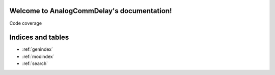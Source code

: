 Welcome to AnalogCommDelay's documentation!===========================================.. toctree::   :maxdepth: 4   :caption: Contents:      modules.rstCode coverage.. image:: https://codecov.io/gh/dschor5/unit_test/branch/main/graph/badge.svg?token=18ARE9V8TH   :target: https://codecov.io/gh/dschor5/unit_test.. image:: https://www.travis-ci.com/dschor5/unit_test.svg?branch=main   :target: https://www.travis-ci.com/dschor5/unit_testIndices and tables==================* :ref:`genindex`* :ref:`modindex`* :ref:`search`